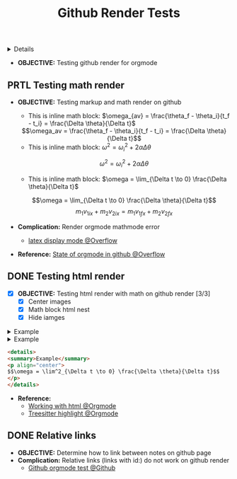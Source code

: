 :PROPERTIES:
:ID: 05a24a12-d82e-476d-a8ab-bb6e9c688b41
:ROAM_ORIGIN: 24ba5149-6f83-4106-a733-25a4b998c713
:END:
#+TITLE: Github Render Tests

#+OPTIONS: title:nil tags:nil todo:nil ^:nil f:t num:t pri:nil toc:t
#+LATEX_HEADER: \renewcommand\maketitle{} \usepackage[scaled]{helvet} \renewcommand\familydefault{\sfdefault}
#+TODO: TODO(t) (e) DOIN(d) PEND(p) OUTL(o) EXPL(x) FDBK(b) WAIT(w) NEXT(n) IDEA(i) | ABRT(a) PRTL(r) RVIW(v) DONE(f)
#+FILETAGS: :DOC:PROJECT:GITHUB:ORGMODE:PLATFORM:
#+HTML:<details>

* DONE Github Render Tests [100%] :DOC:META:GITHUB:ORGMODE:PLATFORM:
CLOSED: [2025-06-19 Thu 20:52]
#+HTML:</details>
:PROPERTIES:
:ID:       7fd3eabc-0cd2-43bb-b3b3-a31c018163b2
:END:
- *OBJECTIVE:* Testing github render for orgmode
** PRTL Testing math render :LATEX:
CLOSED: [2025-06-19 Thu 02:07]
- *OBJECTIVE:* Testing markup and math render on github
  - This is inline math block: $\omega_{av} = \frac{\theta_f - \theta_i}{t_f - t_i} = \frac{\Delta \theta}{\Delta t}$
  #+html: <div align='center'>$$\omega_av = \frac{\theta_f - \theta_i}{t_f - t_i} = \frac{\Delta \theta}{\Delta t}$$</div>
  - This is inline math block: $\omega^2 = \omega^2_i + 2 \alpha \Delta \theta$
  $$ \omega^2 = \omega^2_i + 2 \alpha \Delta \theta $$
  - This is inline math block: $\omega = \lim_{\Delta t \to 0} \frac{\Delta \theta}{\Delta t}$
  $$\omega = \lim_{\Delta t \to 0} \frac{\Delta \theta}{\Delta t}$$
  $$m_1 v_{1ix} + m_2 v_{2ix} = m_1 v_{1 \mathord{\mathit{f}} x} + m_2 v_{2 \mathord{\mathit{f}} x}$$
  
- *Complication:* Render orgmode mathmode error
  - [[https://ao.bloat.cat/exchange/tex.stackexchange.com/questions/74969/how-to-make-the-limit-mathematics-sign][latex display mode @Overflow]]
- *Reference:* [[https://ao.bloat.cat/exchange/stackoverflow.com/questions/31534084/how-can-i-get-github-to-display-inline-math-in-readme-org-file#79302884][State of orgmode in github @Overflow]]
** DONE Testing html render :HTML:
CLOSED: [2025-06-15 Sun 21:32] DEADLINE: <2025-06-15 Sun>
- [X] *OBJECTIVE:* Testing html render with math on github render [3/3]
  - [X] Center images
  - [X] Math block html nest
  - [X] Hide iamges
#+begin_html html
<p align="center">
<IMG src="./design/EEET2603/assets/LAB_03/LAB_3_1.svg" alt="test image" width=50%/>
</p>
#+end_html
#+begin_html html
<details>
<summary>Example</summary>
<p align="center">
$$\omega = \lim^2_{\Delta t \to 0} \frac{\Delta \theta}{\Delta t}$$
</p>
</details>
#+end_html
#+begin_html html
<details>
<summary>Example</summary>
<IMG src="./design/EEET2603/assets/LAB_03/LAB_1_2.svg" alt="test image" width=50%/>
</details>
#+end_html
#+BEGIN_SRC html
<details>
<summary>Example</summary>
<p align="center">
$$\omega = \lim^2_{\Delta t \to 0} \frac{\Delta \theta}{\Delta t}$$
</p>
</details>
#+END_SRC
- *Reference:*
  - [[id:6440266f-57df-40e2-a9e2-8d0867fcf9f2][Working with html @Orgmode]]
  - [[id:8506cc5d-a3e8-4d18-94aa-87ceb7a8c932][Treesitter highlight @Orgmode]]
** DONE Relative links
CLOSED: [2025-06-19 Thu 20:52]
- *OBJECTIVE:* Determine how to link between notes on github page
- *Complication:* Relative links (links with id:) do not work on github render
  - [[https://github.com/novoid/github-orgmode-tests][Github orgmode test @Github]]
